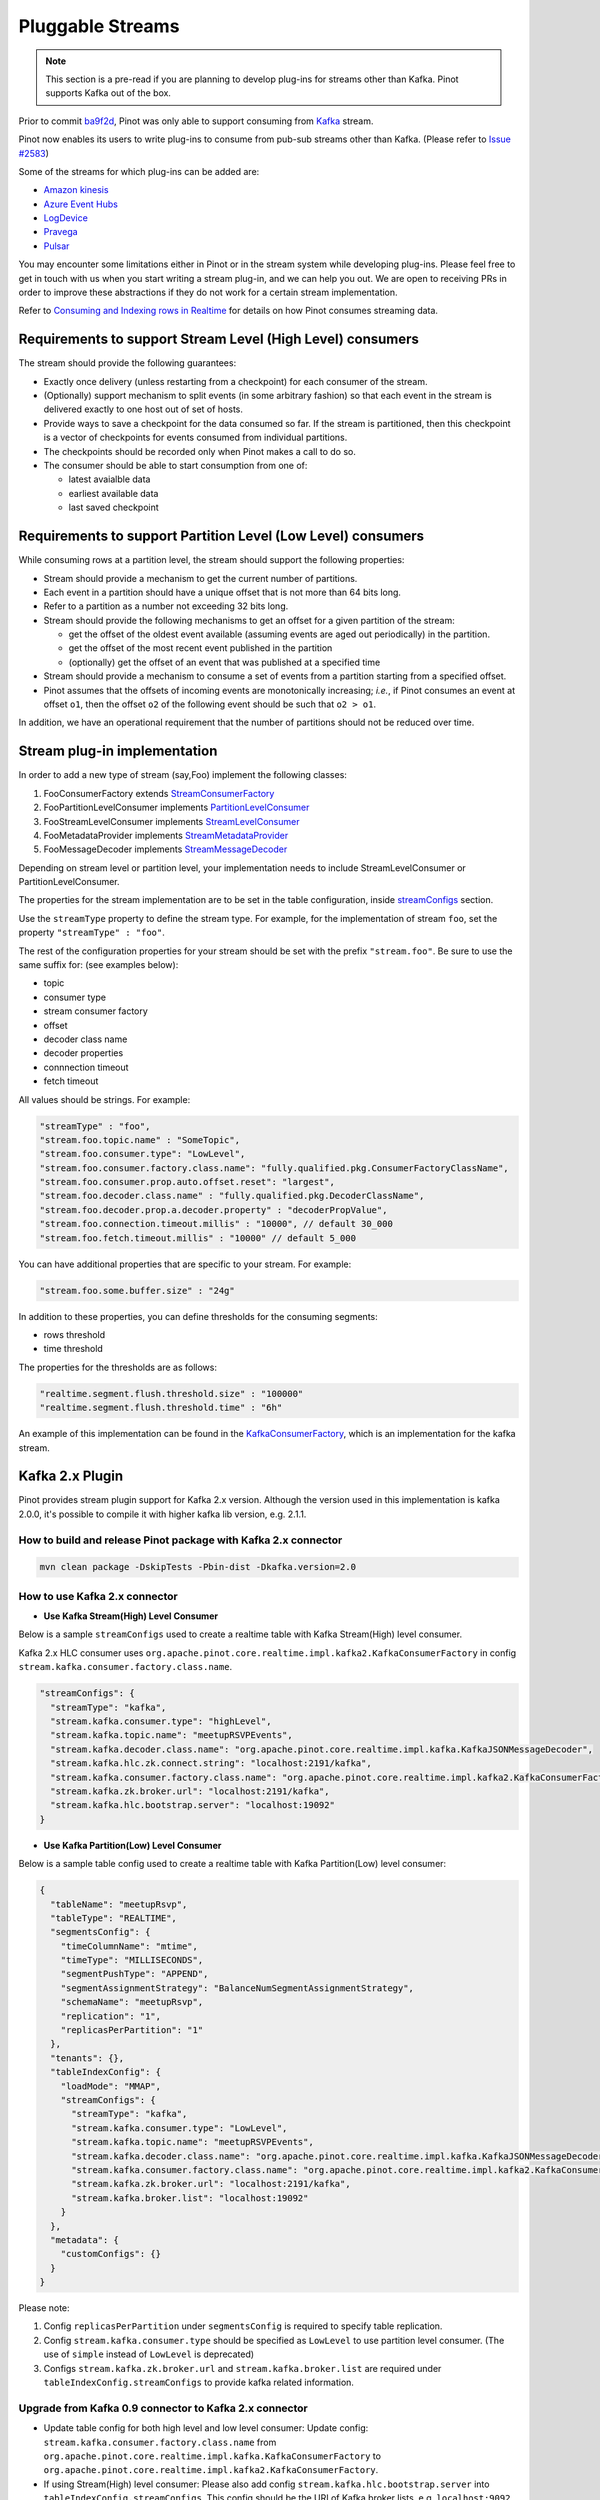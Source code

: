 ..
.. Licensed to the Apache Software Foundation (ASF) under one
.. or more contributor license agreements.  See the NOTICE file
.. distributed with this work for additional information
.. regarding copyright ownership.  The ASF licenses this file
.. to you under the Apache License, Version 2.0 (the
.. "License"); you may not use this file except in compliance
.. with the License.  You may obtain a copy of the License at
..
..   http://www.apache.org/licenses/LICENSE-2.0
..
.. Unless required by applicable law or agreed to in writing,
.. software distributed under the License is distributed on an
.. "AS IS" BASIS, WITHOUT WARRANTIES OR CONDITIONS OF ANY
.. KIND, either express or implied.  See the License for the
.. specific language governing permissions and limitations
.. under the License.
..

.. _pluggable-streams:

Pluggable Streams
=================

.. note::

  This section is a pre-read if you are planning to develop plug-ins for streams other than Kafka. Pinot supports Kafka out of the box.

Prior to commit `ba9f2d <https://github.com/apache/incubator-pinot/commit/ba9f2ddfc0faa42fadc2cc48df1d77fec6b174fb>`_, Pinot was only able to support consuming
from `Kafka <https://kafka.apache.org/documentation/>`_ stream.

Pinot now enables its users to write plug-ins to consume from pub-sub streams
other than Kafka. (Please refer to `Issue #2583 <https://github.com/apache/incubator-pinot/issues/2583>`_)

Some of the streams for which plug-ins can be added are:

* `Amazon kinesis <https://docs.aws.amazon.com/streams/latest/dev/building-enhanced-consumers-kcl.html>`_
* `Azure Event Hubs <https://docs.microsoft.com/en-us/azure/event-hubs/event-hubs-java-get-started-receive-eph>`_
* `LogDevice <https://code.fb.com/core-data/logdevice-a-distributed-data-store-for-logs/>`_
* `Pravega <http://pravega.io/docs/latest/javadoc/>`_
* `Pulsar <https://pulsar.apache.org/docs/en/client-libraries-java/>`_


You may encounter some limitations either in Pinot or in the stream system while developing plug-ins.
Please feel free to get in touch with us when you start writing a stream plug-in, and we can help you out.
We are open to receiving PRs in order to improve these abstractions if they do not work for a certain stream implementation.

Refer to `Consuming and Indexing rows in Realtime <https://cwiki.apache.org/confluence/display/PINOT/Consuming+and+Indexing+rows+in+Realtime>`_
for details on how Pinot consumes streaming data.

Requirements to support Stream Level (High Level) consumers
^^^^^^^^^^^^^^^^^^^^^^^^^^^^^^^^^^^^^^^^^^^^^^^^^^^^^^^^^^^

The stream should provide the following guarantees:

* Exactly once delivery (unless restarting from a checkpoint) for each consumer of the stream.
* (Optionally) support mechanism to split events (in some arbitrary fashion) so that each event in the stream is delivered exactly to one host out of set of hosts.
* Provide ways to save a checkpoint for the data consumed so far. If the stream is partitioned, then this checkpoint is a vector of checkpoints for events consumed from individual partitions.
* The checkpoints should be recorded only when Pinot makes a call to do so.
* The consumer should be able to start consumption from one of:

  * latest avaialble data
  * earliest available data
  * last saved checkpoint

Requirements to support Partition Level (Low Level) consumers
^^^^^^^^^^^^^^^^^^^^^^^^^^^^^^^^^^^^^^^^^^^^^^^^^^^^^^^^^^^^^

While consuming rows at a partition level, the stream should support the following
properties:

* Stream should provide a mechanism to get the current number of partitions.
* Each event in a partition should have a unique offset that is not more than 64 bits long.
* Refer to a partition as a number not exceeding 32 bits long.
* Stream should provide the following mechanisms to get an offset for a given partition of the stream:

  * get the offset of the oldest event available (assuming events are aged out periodically) in the partition.
  * get the offset of the most recent event published in the partition
  * (optionally) get the offset of an event that was published at a specified time

* Stream should provide a mechanism to consume a set of events from a partition starting from a specified offset.
* Pinot assumes that the offsets of incoming events are monotonically increasing; *i.e.*, if Pinot
  consumes an event at offset ``o1``, then the offset ``o2`` of the following event should be such that
  ``o2 > o1``.

In addition, we have an operational requirement that the number of partitions should not be
reduced over time.

Stream plug-in implementation
^^^^^^^^^^^^^^^^^^^^^^^^^^^^^
In order to add a new type of stream (say,Foo) implement the following classes:

#. FooConsumerFactory extends `StreamConsumerFactory <https://github.com/apache/incubator-pinot/blob/master/pinot-core/src/main/java/org/apache/pinot/core/realtime/stream/StreamConsumerFactory.java>`_
#. FooPartitionLevelConsumer implements `PartitionLevelConsumer <https://github.com/apache/incubator-pinot/blob/master/pinot-core/src/main/java/org/apache/pinot/core/realtime/stream/PartitionLevelConsumer.java>`_
#. FooStreamLevelConsumer implements `StreamLevelConsumer <https://github.com/apache/incubator-pinot/blob/master/pinot-core/src/main/java/org/apache/pinot/core/realtime/stream/StreamLevelConsumer.java>`_
#. FooMetadataProvider implements `StreamMetadataProvider <https://github.com/apache/incubator-pinot/blob/master/pinot-core/src/main/java/org/apache/pinot/core/realtime/stream/StreamMetadataProvider.java>`_
#. FooMessageDecoder implements `StreamMessageDecoder <https://github.com/apache/incubator-pinot/blob/master/pinot-core/src/main/java/org/apache/pinot/core/realtime/stream/StreamMessageDecoder.java>`_

Depending on stream level or partition level, your implementation needs to include StreamLevelConsumer or PartitionLevelConsumer.


The properties for the stream implementation are to be set in the table configuration, inside `streamConfigs <https://github.com/apache/incubator-pinot/blob/master/pinot-core/src/main/java/org/apache/pinot/core/realtime/stream/StreamConfig.java>`_ section.

Use the ``streamType`` property to define the stream type. For example, for the implementation of stream ``foo``, set the property ``"streamType" : "foo"``.

The rest of the configuration properties for your stream should be set with the prefix ``"stream.foo"``. Be sure to use the same suffix for: (see examples below):

* topic
* consumer type
* stream consumer factory
* offset
* decoder class name
* decoder properties
* connnection timeout
* fetch timeout

All values should be strings. For example:


.. code-block:: none

    "streamType" : "foo",
    "stream.foo.topic.name" : "SomeTopic",
    "stream.foo.consumer.type": "LowLevel",
    "stream.foo.consumer.factory.class.name": "fully.qualified.pkg.ConsumerFactoryClassName",
    "stream.foo.consumer.prop.auto.offset.reset": "largest",
    "stream.foo.decoder.class.name" : "fully.qualified.pkg.DecoderClassName",
    "stream.foo.decoder.prop.a.decoder.property" : "decoderPropValue",
    "stream.foo.connection.timeout.millis" : "10000", // default 30_000
    "stream.foo.fetch.timeout.millis" : "10000" // default 5_000


You can have additional properties that are specific to your stream. For example:

.. code-block:: none

  "stream.foo.some.buffer.size" : "24g"

In addition to these properties, you can define thresholds for the consuming segments:

* rows threshold
* time threshold

The properties for the thresholds are as follows:

.. code-block:: none

  "realtime.segment.flush.threshold.size" : "100000"
  "realtime.segment.flush.threshold.time" : "6h"


An example of this implementation can be found in the `KafkaConsumerFactory <https://github.com/apache/incubator-pinot/blob/master/pinot-core/src/main/java/org/apache/pinot/core/realtime/impl/kafka/KafkaConsumerFactory.java>`_, which is an implementation for the kafka stream.


Kafka 2.x Plugin
^^^^^^^^^^^^^^^^

Pinot provides stream plugin support for Kafka 2.x version.
Although the version used in this implementation is kafka 2.0.0, it's possible to compile it with higher kafka lib version, e.g. 2.1.1.

How to build and release Pinot package with Kafka 2.x connector
---------------------------------------------------------------

.. code-block:: none

  mvn clean package -DskipTests -Pbin-dist -Dkafka.version=2.0

How to use Kafka 2.x connector
------------------------------

- **Use Kafka Stream(High) Level Consumer**

Below is a sample ``streamConfigs`` used to create a realtime table with Kafka Stream(High) level consumer.

Kafka 2.x HLC consumer uses ``org.apache.pinot.core.realtime.impl.kafka2.KafkaConsumerFactory`` in config ``stream.kafka.consumer.factory.class.name``.

.. code-block:: none

  "streamConfigs": {
    "streamType": "kafka",
    "stream.kafka.consumer.type": "highLevel",
    "stream.kafka.topic.name": "meetupRSVPEvents",
    "stream.kafka.decoder.class.name": "org.apache.pinot.core.realtime.impl.kafka.KafkaJSONMessageDecoder",
    "stream.kafka.hlc.zk.connect.string": "localhost:2191/kafka",
    "stream.kafka.consumer.factory.class.name": "org.apache.pinot.core.realtime.impl.kafka2.KafkaConsumerFactory",
    "stream.kafka.zk.broker.url": "localhost:2191/kafka",
    "stream.kafka.hlc.bootstrap.server": "localhost:19092"
  }


- **Use Kafka Partition(Low) Level Consumer**

Below is a sample table config used to create a realtime table with Kafka Partition(Low) level consumer:

.. code-block:: none

  {
    "tableName": "meetupRsvp",
    "tableType": "REALTIME",
    "segmentsConfig": {
      "timeColumnName": "mtime",
      "timeType": "MILLISECONDS",
      "segmentPushType": "APPEND",
      "segmentAssignmentStrategy": "BalanceNumSegmentAssignmentStrategy",
      "schemaName": "meetupRsvp",
      "replication": "1",
      "replicasPerPartition": "1"
    },
    "tenants": {},
    "tableIndexConfig": {
      "loadMode": "MMAP",
      "streamConfigs": {
        "streamType": "kafka",
        "stream.kafka.consumer.type": "LowLevel",
        "stream.kafka.topic.name": "meetupRSVPEvents",
        "stream.kafka.decoder.class.name": "org.apache.pinot.core.realtime.impl.kafka.KafkaJSONMessageDecoder",
        "stream.kafka.consumer.factory.class.name": "org.apache.pinot.core.realtime.impl.kafka2.KafkaConsumerFactory",
        "stream.kafka.zk.broker.url": "localhost:2191/kafka",
        "stream.kafka.broker.list": "localhost:19092"
      }
    },
    "metadata": {
      "customConfigs": {}
    }
  }

Please note:

1. Config ``replicasPerPartition`` under ``segmentsConfig`` is required to specify table replication.
#. Config ``stream.kafka.consumer.type`` should be specified as ``LowLevel`` to use partition level consumer. (The use of ``simple`` instead of ``LowLevel`` is deprecated)
#. Configs ``stream.kafka.zk.broker.url`` and ``stream.kafka.broker.list`` are required under ``tableIndexConfig.streamConfigs`` to provide kafka related information.

Upgrade from Kafka 0.9 connector to Kafka 2.x connector
-------------------------------------------------------

* Update table config for both high level and low level consumer:
  Update config: ``stream.kafka.consumer.factory.class.name`` from ``org.apache.pinot.core.realtime.impl.kafka.KafkaConsumerFactory`` to ``org.apache.pinot.core.realtime.impl.kafka2.KafkaConsumerFactory``.

* If using Stream(High) level consumer:
  Please also add config ``stream.kafka.hlc.bootstrap.server`` into ``tableIndexConfig.streamConfigs``.
  This config should be the URI of Kafka broker lists, e.g. ``localhost:9092``.


How to use this plugin with higher Kafka version?
-------------------------------------------------

This connector is also suitable for Kafka lib version higher than ``2.0.0``.
In ``pinot-connector-kafka-2.0/pom.xml`` change the ``kafka.lib.version`` from ``2.0.0`` to ``2.1.1`` will make this Connector working with Kafka ``2.1.1``.
